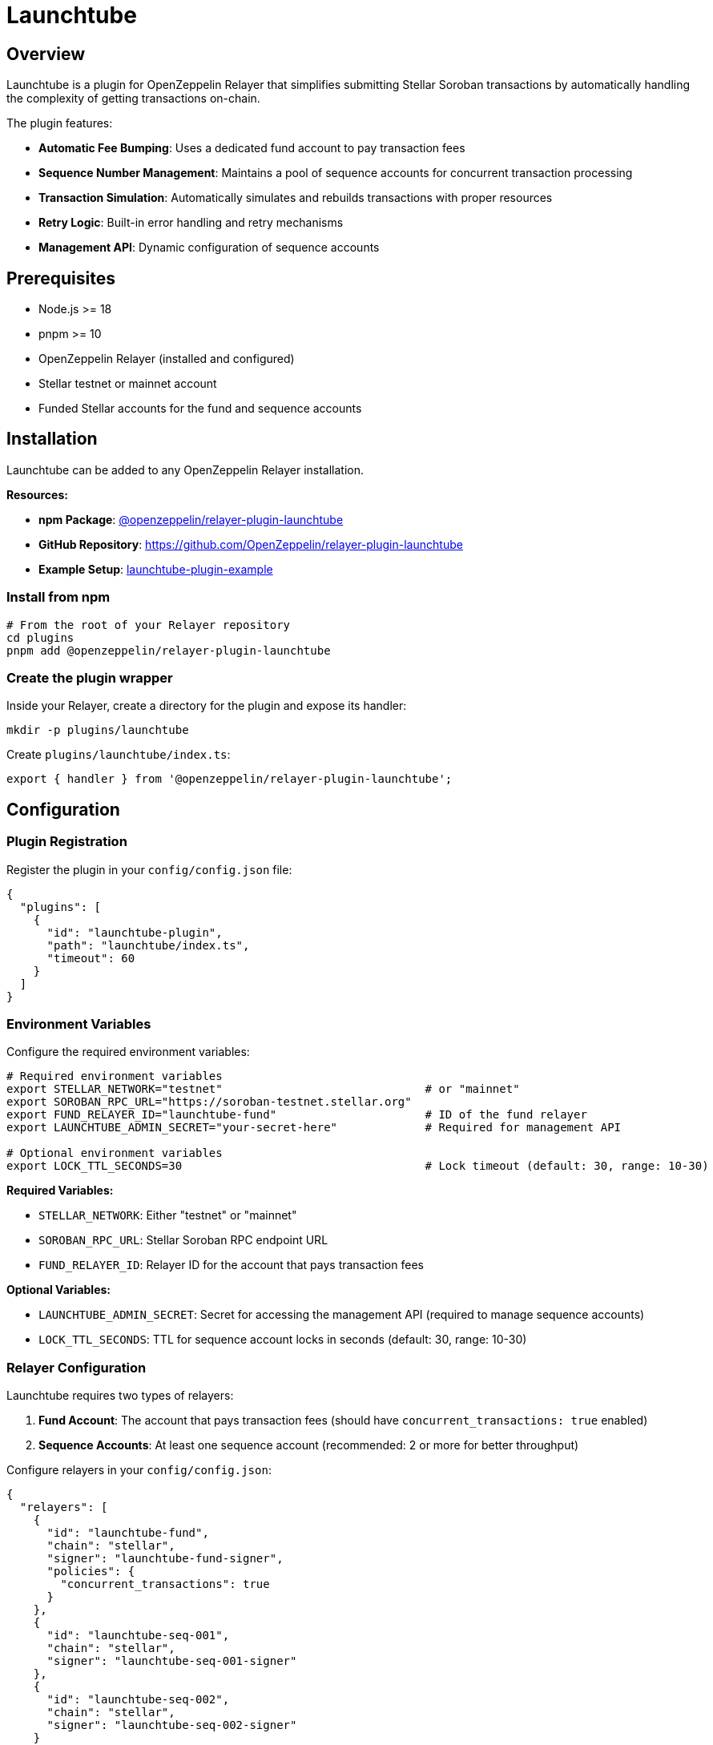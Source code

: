 = Launchtube
:description: Launchtube plugin for OpenZeppelin Relayer - Simplifies Stellar Soroban transaction submission.

== Overview

Launchtube is a plugin for OpenZeppelin Relayer that simplifies submitting Stellar Soroban transactions by automatically handling the complexity of getting transactions on-chain.

The plugin features:

- **Automatic Fee Bumping**: Uses a dedicated fund account to pay transaction fees
- **Sequence Number Management**: Maintains a pool of sequence accounts for concurrent transaction processing
- **Transaction Simulation**: Automatically simulates and rebuilds transactions with proper resources
- **Retry Logic**: Built-in error handling and retry mechanisms
- **Management API**: Dynamic configuration of sequence accounts

== Prerequisites

- Node.js >= 18
- pnpm >= 10
- OpenZeppelin Relayer (installed and configured)
- Stellar testnet or mainnet account
- Funded Stellar accounts for the fund and sequence accounts

== Installation

Launchtube can be added to any OpenZeppelin Relayer installation.

**Resources:**

- **npm Package**: https://www.npmjs.com/package/@openzeppelin/relayer-plugin-launchtube[@openzeppelin/relayer-plugin-launchtube]
- **GitHub Repository**: https://github.com/OpenZeppelin/relayer-plugin-launchtube
- **Example Setup**: https://github.com/OpenZeppelin/openzeppelin-relayer/blob/0550c49444be585c6d40c43514758f57604d818b/examples/launchtube-plugin-example[launchtube-plugin-example]

=== Install from npm

[source,bash]
----
# From the root of your Relayer repository
cd plugins
pnpm add @openzeppelin/relayer-plugin-launchtube
----

=== Create the plugin wrapper

Inside your Relayer, create a directory for the plugin and expose its handler:

[source,bash]
----
mkdir -p plugins/launchtube
----

Create `plugins/launchtube/index.ts`:

[source,typescript]
----
export { handler } from '@openzeppelin/relayer-plugin-launchtube';
----

== Configuration

=== Plugin Registration

Register the plugin in your `config/config.json` file:

[source,json]
----
{
  "plugins": [
    {
      "id": "launchtube-plugin",
      "path": "launchtube/index.ts",
      "timeout": 60
    }
  ]
}
----

=== Environment Variables

Configure the required environment variables:

[source,bash]
----
# Required environment variables
export STELLAR_NETWORK="testnet"                              # or "mainnet"
export SOROBAN_RPC_URL="https://soroban-testnet.stellar.org"
export FUND_RELAYER_ID="launchtube-fund"                      # ID of the fund relayer
export LAUNCHTUBE_ADMIN_SECRET="your-secret-here"             # Required for management API

# Optional environment variables
export LOCK_TTL_SECONDS=30                                    # Lock timeout (default: 30, range: 10-30)
----

**Required Variables:**

- `STELLAR_NETWORK`: Either "testnet" or "mainnet"
- `SOROBAN_RPC_URL`: Stellar Soroban RPC endpoint URL
- `FUND_RELAYER_ID`: Relayer ID for the account that pays transaction fees

**Optional Variables:**

- `LAUNCHTUBE_ADMIN_SECRET`: Secret for accessing the management API (required to manage sequence accounts)
- `LOCK_TTL_SECONDS`: TTL for sequence account locks in seconds (default: 30, range: 10-30)

=== Relayer Configuration

Launchtube requires two types of relayers:

1. **Fund Account**: The account that pays transaction fees (should have `concurrent_transactions: true` enabled)
2. **Sequence Accounts**: At least one sequence account (recommended: 2 or more for better throughput)

Configure relayers in your `config/config.json`:

[source,json]
----
{
  "relayers": [
    {
      "id": "launchtube-fund",
      "chain": "stellar",
      "signer": "launchtube-fund-signer",
      "policies": {
        "concurrent_transactions": true
      }
    },
    {
      "id": "launchtube-seq-001",
      "chain": "stellar",
      "signer": "launchtube-seq-001-signer"
    },
    {
      "id": "launchtube-seq-002",
      "chain": "stellar",
      "signer": "launchtube-seq-002-signer"
    }
  ]
}
----

NOTE: The fund relayer should have `concurrent_transactions: true` enabled to allow parallel transaction processing.

After configuration, fund these accounts on-chain and register them with Launchtube (see "Initializing Sequence Accounts" below).

== Initializing Sequence Accounts

After configuring your relayers in `config.json` and funding the Stellar accounts, register them with Launchtube via the Management API:

[source,bash]
----
curl -X POST http://localhost:8080/api/v1/plugins/launchtube-plugin/call \
  -H "Authorization: Bearer YOUR_API_KEY" \
  -H "Content-Type: application/json" \
  -d '{
    "params": {
      "management": {
        "action": "setSequenceAccounts",
        "adminSecret": "your-secret-here",
        "relayerIds": ["launchtube-seq-001", "launchtube-seq-002"]
      }
    }
  }'
----

**Response:**

[source,json]
----
{
  "success": true,
  "data": {
    "appliedRelayerIds": ["launchtube-seq-001", "launchtube-seq-002"]
  },
  "error": null
}
----

This tells Launchtube which relayers to use as sequence accounts. All relayer IDs must match your configured relayer IDs in `config.json`.

Launchtube is now ready to serve Soroban transactions.

== Automated Setup

To skip the manual configuration steps, use the provided automation script. It automates the entire setup process: creating signers and relayers via the API, funding accounts on-chain, and registering them with Launchtube.

=== Prerequisites

When using the automated setup, you only need to configure and fund the **fund account**:

[source,json]
----
{
  "relayers": [
    {
      "id": "launchtube-fund",
      "chain": "stellar",
      "signer": "launchtube-fund-signer",
      "policies": {
        "concurrent_transactions": true
      }
    }
  ]
}
----

The script creates all sequence account signers and relayers dynamically - no config.json entries needed for sequence accounts.

=== Running the Script

[source,bash]
----
pnpm exec tsx ./scripts/create-sequence-accounts.ts \
  --total 3 \
  --base-url http://localhost:8080 \
  --api-key <RELAYER_API_KEY> \
  --funding-relayer launchtube-fund \
  --plugin-id launchtube-plugin \
  --plugin-admin-secret <LAUNCHTUBE_ADMIN_SECRET> \
  --network testnet
----

=== What the Script Does

1. **Creates sequence account signers and relayers via API**: Following the naming pattern `lt-seq-0001`, `lt-seq-0002`, etc.
2. **Funds sequence accounts on-chain**: Submits funding transactions through the fund relayer and waits for confirmation
3. **Registers with Launchtube**: Automatically calls the Management API to register all sequence accounts

=== Script Options

- `--total`: Number of sequence accounts to create (recommended: 2-3 for testing, more for production)
- `--fix`: Audit and heal partially created state (use if the script was interrupted)
- `--dry-run`: Preview actions without making changes
- `--prefix`: Customize the naming prefix (default: `lt-seq-`)
- `--starting-balance`: XLM amount for each account (default: 5)

=== Script Location

- Example directory: https://github.com/OpenZeppelin/openzeppelin-relayer/blob/0550c49444be585c6d40c43514758f57604d818b/examples/launchtube-plugin-example/launchtube/scripts/create-sequence-accounts.ts[`scripts/create-sequence-accounts.ts`]


== API Usage

Launchtube is invoked by making POST requests to the plugin endpoint:

[source,bash]
----
POST /api/v1/plugins/{plugin-id}/call
----

=== Submitting Transactions

There are two ways to submit transactions to Launchtube:

==== Option 1: Complete Transaction XDR

Submit a complete, signed transaction envelope:

[source,bash]
----
curl -X POST http://localhost:8080/api/v1/plugins/launchtube-plugin/call \
  -H "Authorization: Bearer YOUR_API_KEY" \
  -H "Content-Type: application/json" \
  -d '{
    "params": {
      "xdr": "AAAAAgAAAAA...",
      "sim": false
    }
  }'
----

==== Option 2: Soroban Function + Auth

Submit just the Soroban function and authorization entries:

[source,bash]
----
curl -X POST http://localhost:8080/api/v1/plugins/launchtube-plugin/call \
  -H "Authorization: Bearer YOUR_API_KEY" \
  -H "Content-Type: application/json" \
  -d '{
    "params": {
      "func": "AAAABAAAAAEAAAAGc3ltYm9s...",
      "auth": ["AAAACAAAAAEAAAA..."],
      "sim": true
    }
  }'
----

=== Parameters

- `xdr` (string): Complete transaction envelope XDR (base64)
- `func` (string): Soroban host function XDR (base64)
- `auth` (array of strings): Array of Soroban authorization entry XDRs (base64)
- `sim` (boolean): Whether to simulate the transaction before submission

**Important Notes:**

- Provide either `xdr` OR `func`+`auth`, not both
- When using `sim: true`, Launchtube will simulate the transaction and rebuild it with proper resource limits
- When using `sim: false` with `xdr`, you must provide a pre-assembled transaction with resource fees

=== Generating XDR with Stellar SDK

Use the `@stellar/stellar-sdk` to generate the required XDR values:

==== Full Transaction Envelope XDR

[source,typescript]
----
import { Networks, TransactionBuilder, rpc } from '@stellar/stellar-sdk';

// Build your transaction
const tx = new TransactionBuilder(account, {
  fee: '100',
  networkPassphrase: Networks.TESTNET,
})
  .addOperation(/* Operation.invokeHostFunction from Contract.call(...) */)
  .setTimeout(30)
  .build();

// Optional: pre-simulate to set resources/fees before signing
const sim = await rpcServer.simulateTransaction(tx);
const prepared = rpc.assembleTransaction(tx, sim).build();
prepared.sign(keypair);

// Export base64 envelope XDR
const envelopeXdr = prepared.toXDR();
----

==== Soroban Function + Auth XDRs

[source,typescript]
----
// Build and simulate first to obtain auth
const baseTx = /* TransactionBuilder(...).addOperation(...).build() */;
const sim = await rpcServer.simulateTransaction(baseTx);

// Apply simulation, then extract from the InvokeHostFunction operation
const assembled = rpc.assembleTransaction(baseTx, sim).build();
const op = assembled.operations[0]; // Operation.InvokeHostFunction

const funcXdr = op.func.toXDR("base64");
const authXdrs = (op.auth ?? []).map(a => a.toXDR("base64"));
----

== Management API

Launchtube provides a management API to dynamically configure sequence accounts. This API requires authentication via the `LAUNCHTUBE_ADMIN_SECRET` environment variable.

=== List Sequence Accounts

Get the current list of configured sequence accounts:

[source,bash]
----
curl -X POST http://localhost:8080/api/v1/plugins/launchtube-plugin/call \
  -H "Authorization: Bearer YOUR_API_KEY" \
  -H "Content-Type: application/json" \
  -d '{
    "params": {
      "management": {
        "action": "listSequenceAccounts",
        "adminSecret": "your-secret-here"
      }
    }
  }'
----

**Response:**

[source,json]
----
{
  "success": true,
  "data": {
    "relayerIds": ["launchtube-seq-001", "launchtube-seq-002"]
  },
  "error": null
}
----

=== Set Sequence Accounts

Configure the sequence accounts that Launchtube will use. This replaces the entire list:

[source,bash]
----
curl -X POST http://localhost:8080/api/v1/plugins/launchtube-plugin/call \
  -H "Authorization: Bearer YOUR_API_KEY" \
  -H "Content-Type: application/json" \
  -d '{
    "params": {
      "management": {
        "action": "setSequenceAccounts",
        "adminSecret": "your-secret-here",
        "relayerIds": ["launchtube-seq-001", "launchtube-seq-002", "launchtube-seq-003"]
      }
    }
  }'
----

**Response:**

[source,json]
----
{
  "success": true,
  "data": {
    "appliedRelayerIds": ["launchtube-seq-001", "launchtube-seq-002", "launchtube-seq-003"]
  },
  "error": null
}
----

**Important Notes:**

- You must configure at least one sequence account before Launchtube can process transactions
- The management API will prevent removing accounts that are currently locked (in use). On failure it returns HTTP 409 with code `LOCKED_CONFLICT` and `details.locked` listing the blocked IDs
- All relayer IDs must exist in your OpenZeppelin Relayer configuration
- The `adminSecret` must match the `LAUNCHTUBE_ADMIN_SECRET` environment variable

== Responses

All API responses use the standard Relayer envelope format: `{ success, data, error, metadata }`.

=== Success Response (HTTP 200)

[source,json]
----
{
  "success": true,
  "data": {
    "transactionId": "tx_123456",
    "hash": "1234567890abcdef..."
  },
  "error": null
}
----

**Response Fields:**

- `success`: `true` when the plugin executed successfully
- `data`: Contains the transaction result
  - `transactionId`: The OpenZeppelin Relayer transaction ID
  - `hash`: The Stellar transaction hash
- `error`: `null` on success

=== Error Response (HTTP 4xx)

[source,json]
----
{
  "success": false,
  "data": {
    "code": "INVALID_PARAMS",
    "details": { "sim": false, "xdrProvided": false }
  },
  "error": "Cannot pass `sim = false` without `xdr`",
  "metadata": {
    "logs": [
      { "level": "error", "message": "Cannot pass `sim = false` without `xdr`" }
    ]
  }
}
----

**Error Response Fields:**

- `success`: `false` when the plugin encountered an error
- `data`: Contains error details
  - `code`: Error code (e.g., "INVALID_PARAMS", "LOCKED_CONFLICT")
  - `details`: Additional context about the error
- `error`: Human-readable error message
- `metadata.logs`: Plugin execution logs (if `emit_logs` is enabled)

=== Common Error Codes

- `INVALID_PARAMS`: Invalid parameter combination provided
- `LOCKED_CONFLICT`: Attempting to remove sequence accounts that are currently in use
- `MISSING_PARAM`: Required parameter is missing
- `AUTH_FAILED`: Authentication failed (invalid admin secret)

== How It Works

Launchtube processes transactions through the following workflow:

1. **Request Validation**: Validates input parameters and extracts Soroban data from XDR or func+auth
2. **Sequence Account Acquisition**: Acquires an available sequence account from the pool using Redis locks
3. **Authorization Checking**: Validates authorization entries and determines if simulation is possible
4. **Simulation** (if enabled): Simulates the transaction and rebuilds it with proper resource limits and fees
5. **Fee Bumping**: Fund account wraps the transaction in a fee bump envelope
6. **Submission**: Sends the transaction to the Stellar network via the Soroban RPC
7. **Confirmation**: Returns the transaction ID and hash for tracking

This architecture enables:

- **Concurrent Processing**: Multiple transactions can be processed in parallel using different sequence accounts
- **Automatic Resource Management**: Simulation ensures transactions have sufficient resources
- **Simplified User Experience**: Users don't need to manage sequence numbers or fee bumping

== Example Setup

For a complete working example with Docker Compose, refer to the Launchtube plugin example in the OpenZeppelin Relayer repository:

- **Location**: https://github.com/OpenZeppelin/openzeppelin-relayer/blob/0550c49444be585c6d40c43514758f57604d818b/examples/launchtube-plugin-example[examples/launchtube-plugin-example]
- **Documentation**: https://github.com/OpenZeppelin/openzeppelin-relayer/blob/0550c49444be585c6d40c43514758f57604d818b/examples/launchtube-plugin-example/README.md[README.md]

The example includes:

- Pre-configured Docker Compose setup
- Scripts for creating and funding accounts
- Complete configuration files
- Step-by-step setup instructions
- Local plugin development workflow

== Additional Resources

- **Stellar SDK Documentation**: https://stellar.github.io/js-stellar-sdk/
- **Soroban Documentation**: https://soroban.stellar.org/docs
